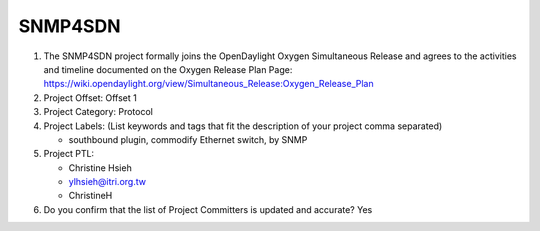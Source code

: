 ========
SNMP4SDN
========

1. The SNMP4SDN project formally joins the OpenDaylight Oxygen
   Simultaneous Release and agrees to the activities and timeline documented on
   the Oxygen  Release Plan Page:
   https://wiki.opendaylight.org/view/Simultaneous_Release:Oxygen_Release_Plan

2. Project Offset: Offset 1

3. Project Category: Protocol

4. Project Labels: (List keywords and tags that fit the description of your
   project comma separated)

   - southbound plugin, commodify Ethernet switch, by SNMP

5. Project PTL:

   - Christine Hsieh
   - ylhsieh@itri.org.tw
   - ChristineH

6. Do you confirm that the list of Project Committers is updated and accurate?
   Yes
